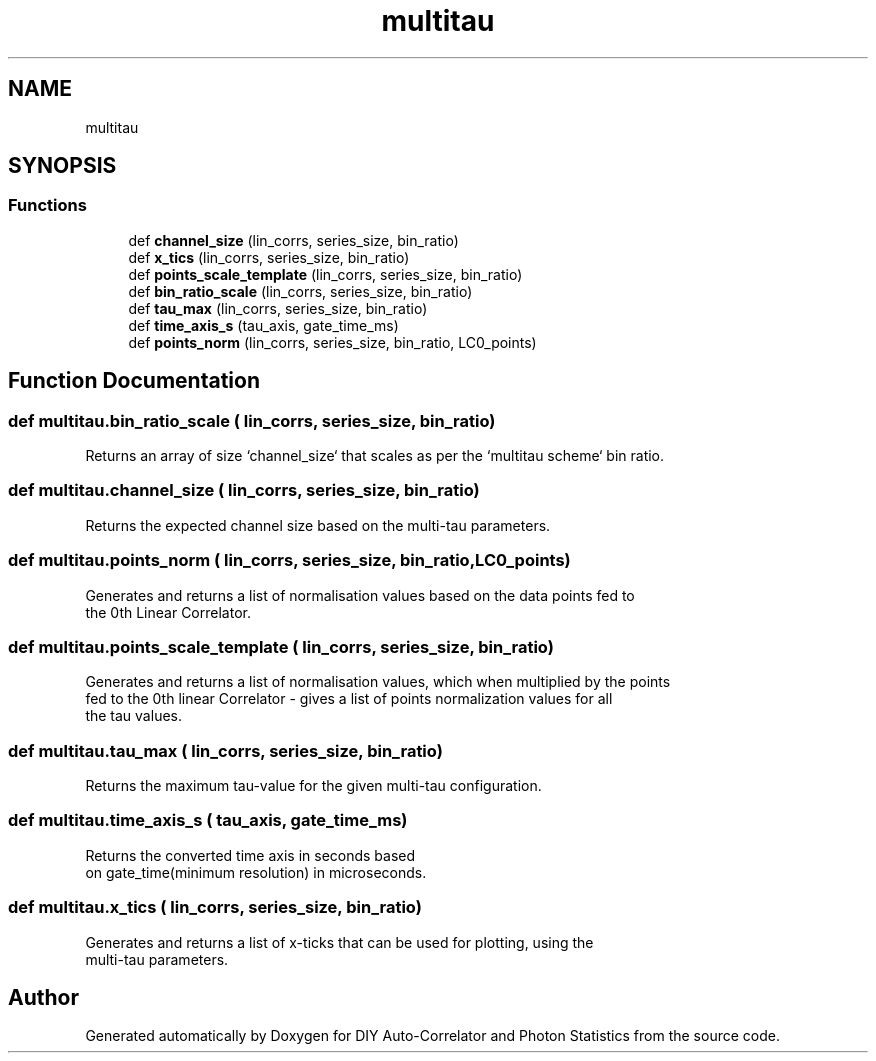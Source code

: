 .TH "multitau" 3 "Thu Oct 14 2021" "Version 1.0" "DIY Auto-Correlator and Photon Statistics" \" -*- nroff -*-
.ad l
.nh
.SH NAME
multitau
.SH SYNOPSIS
.br
.PP
.SS "Functions"

.in +1c
.ti -1c
.RI "def \fBchannel_size\fP (lin_corrs, series_size, bin_ratio)"
.br
.ti -1c
.RI "def \fBx_tics\fP (lin_corrs, series_size, bin_ratio)"
.br
.ti -1c
.RI "def \fBpoints_scale_template\fP (lin_corrs, series_size, bin_ratio)"
.br
.ti -1c
.RI "def \fBbin_ratio_scale\fP (lin_corrs, series_size, bin_ratio)"
.br
.ti -1c
.RI "def \fBtau_max\fP (lin_corrs, series_size, bin_ratio)"
.br
.ti -1c
.RI "def \fBtime_axis_s\fP (tau_axis, gate_time_ms)"
.br
.ti -1c
.RI "def \fBpoints_norm\fP (lin_corrs, series_size, bin_ratio, LC0_points)"
.br
.in -1c
.SH "Function Documentation"
.PP 
.SS "def multitau\&.bin_ratio_scale ( lin_corrs,  series_size,  bin_ratio)"

.PP
.nf
Returns an array of size `channel_size` that scales as per the `multitau scheme` bin ratio.

.fi
.PP
 
.SS "def multitau\&.channel_size ( lin_corrs,  series_size,  bin_ratio)"

.PP
.nf
Returns the expected channel size based on the multi-tau parameters.

.fi
.PP
 
.SS "def multitau\&.points_norm ( lin_corrs,  series_size,  bin_ratio,  LC0_points)"

.PP
.nf
Generates and returns a list of normalisation values based on the data points fed to 
the 0th Linear Correlator.

.fi
.PP
 
.SS "def multitau\&.points_scale_template ( lin_corrs,  series_size,  bin_ratio)"

.PP
.nf
Generates and returns a list of normalisation values, which when multiplied by the points
fed to the 0th linear Correlator - gives a list of points normalization values for all
the tau values.

.fi
.PP
 
.SS "def multitau\&.tau_max ( lin_corrs,  series_size,  bin_ratio)"

.PP
.nf
Returns the maximum tau-value for the given multi-tau configuration.

.fi
.PP
 
.SS "def multitau\&.time_axis_s ( tau_axis,  gate_time_ms)"

.PP
.nf
Returns the converted time axis in seconds based 
on gate_time(minimum resolution) in microseconds.

.fi
.PP
 
.SS "def multitau\&.x_tics ( lin_corrs,  series_size,  bin_ratio)"

.PP
.nf
Generates and returns a list of x-ticks that can be used for plotting, using the 
multi-tau parameters.

.fi
.PP
 
.SH "Author"
.PP 
Generated automatically by Doxygen for DIY Auto-Correlator and Photon Statistics from the source code\&.
